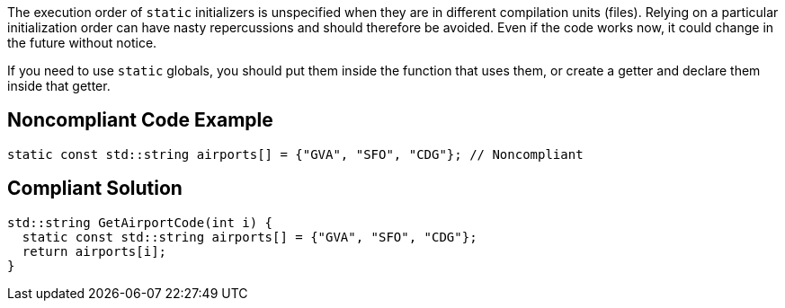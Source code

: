 The execution order of ``++static++`` initializers is unspecified when they are in different compilation units (files). Relying on a particular initialization order can have nasty repercussions and should therefore be avoided. Even if the code works now, it could change in the future without notice.

If you need to use ``++static++`` globals, you should put them inside the function that uses them, or create a getter and declare them inside that getter.


== Noncompliant Code Example

----
static const std::string airports[] = {"GVA", "SFO", "CDG"}; // Noncompliant
----


== Compliant Solution

----
std::string GetAirportCode(int i) {
  static const std::string airports[] = {"GVA", "SFO", "CDG"};
  return airports[i];
}
----

